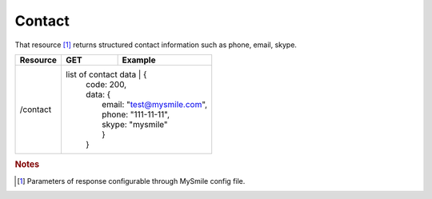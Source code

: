 Contact
-------

That resource [#f1]_ returns structured contact information such as phone, email, skype.

+-------------------+-------------------------+---------------------------------------------------+
| Resource          | GET                     | Example                                           |
+===================+=========================+===================================================+
| /contact          | list of contact data     | {                                                |
|                   |                          |  code: 200,                                      |
|                   |                          |  data: {                                         |
|                   |                          |     email: "test@mysmile.com",                   |
|                   |                          |     phone: "111-11-11",                          |
|                   |                          |     skype: "mysmile"                             |
|                   |                          |     }                                            |
|                   |                          |  }                                               |
+-------------------+--------------------------+--------------------------------------------------+

.. rubric:: Notes
.. [#f1] Parameters of response configurable through MySmile config file.